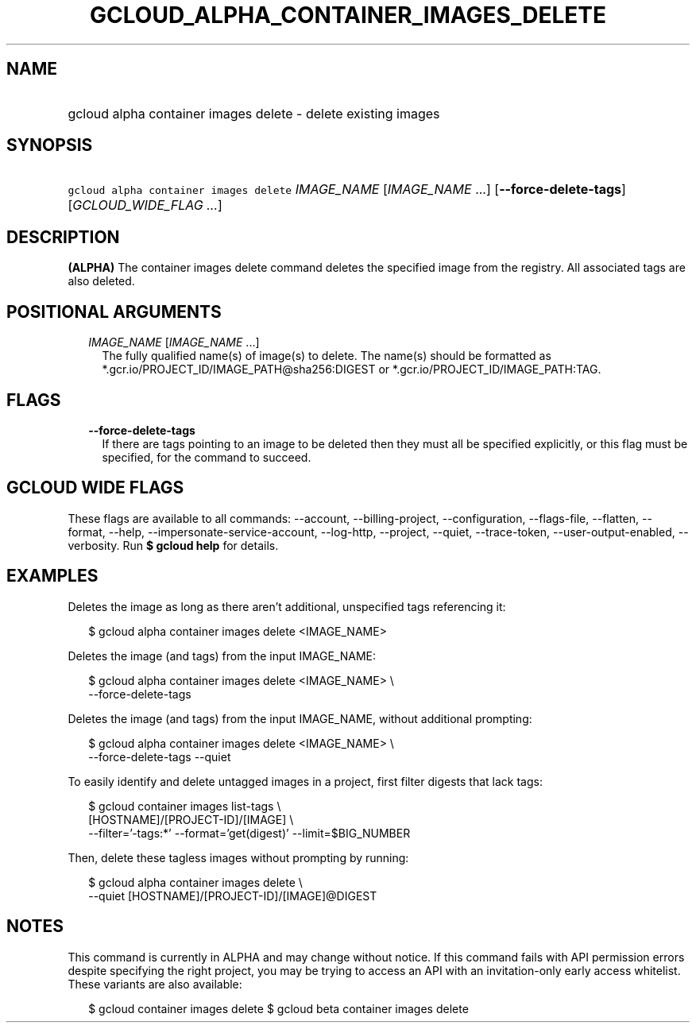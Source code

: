 
.TH "GCLOUD_ALPHA_CONTAINER_IMAGES_DELETE" 1



.SH "NAME"
.HP
gcloud alpha container images delete \- delete existing images



.SH "SYNOPSIS"
.HP
\f5gcloud alpha container images delete\fR \fIIMAGE_NAME\fR [\fIIMAGE_NAME\fR\ ...] [\fB\-\-force\-delete\-tags\fR] [\fIGCLOUD_WIDE_FLAG\ ...\fR]



.SH "DESCRIPTION"

\fB(ALPHA)\fR The container images delete command deletes the specified image
from the registry. All associated tags are also deleted.



.SH "POSITIONAL ARGUMENTS"

.RS 2m
.TP 2m
\fIIMAGE_NAME\fR [\fIIMAGE_NAME\fR ...]
The fully qualified name(s) of image(s) to delete. The name(s) should be
formatted as *.gcr.io/PROJECT_ID/IMAGE_PATH@sha256:DIGEST or
*.gcr.io/PROJECT_ID/IMAGE_PATH:TAG.


.RE
.sp

.SH "FLAGS"

.RS 2m
.TP 2m
\fB\-\-force\-delete\-tags\fR
If there are tags pointing to an image to be deleted then they must all be
specified explicitly, or this flag must be specified, for the command to
succeed.


.RE
.sp

.SH "GCLOUD WIDE FLAGS"

These flags are available to all commands: \-\-account, \-\-billing\-project,
\-\-configuration, \-\-flags\-file, \-\-flatten, \-\-format, \-\-help,
\-\-impersonate\-service\-account, \-\-log\-http, \-\-project, \-\-quiet,
\-\-trace\-token, \-\-user\-output\-enabled, \-\-verbosity. Run \fB$ gcloud
help\fR for details.



.SH "EXAMPLES"

Deletes the image as long as there aren't additional, unspecified tags
referencing it:

.RS 2m
$ gcloud alpha container images delete <IMAGE_NAME>
.RE

Deletes the image (and tags) from the input IMAGE_NAME:

.RS 2m
$ gcloud alpha container images delete <IMAGE_NAME> \e
    \-\-force\-delete\-tags
.RE

Deletes the image (and tags) from the input IMAGE_NAME, without additional
prompting:

.RS 2m
$ gcloud alpha container images delete <IMAGE_NAME> \e
    \-\-force\-delete\-tags \-\-quiet
.RE

To easily identify and delete untagged images in a project, first filter digests
that lack tags:

.RS 2m
$ gcloud container images list\-tags \e
    [HOSTNAME]/[PROJECT\-ID]/[IMAGE]              \e
    \-\-filter='\-tags:*'  \-\-format='get(digest)' \-\-limit=$BIG_NUMBER
.RE

Then, delete these tagless images without prompting by running:

.RS 2m
$ gcloud alpha container images delete \e
    \-\-quiet [HOSTNAME]/[PROJECT\-ID]/[IMAGE]@DIGEST
.RE



.SH "NOTES"

This command is currently in ALPHA and may change without notice. If this
command fails with API permission errors despite specifying the right project,
you may be trying to access an API with an invitation\-only early access
whitelist. These variants are also available:

.RS 2m
$ gcloud container images delete
$ gcloud beta container images delete
.RE

